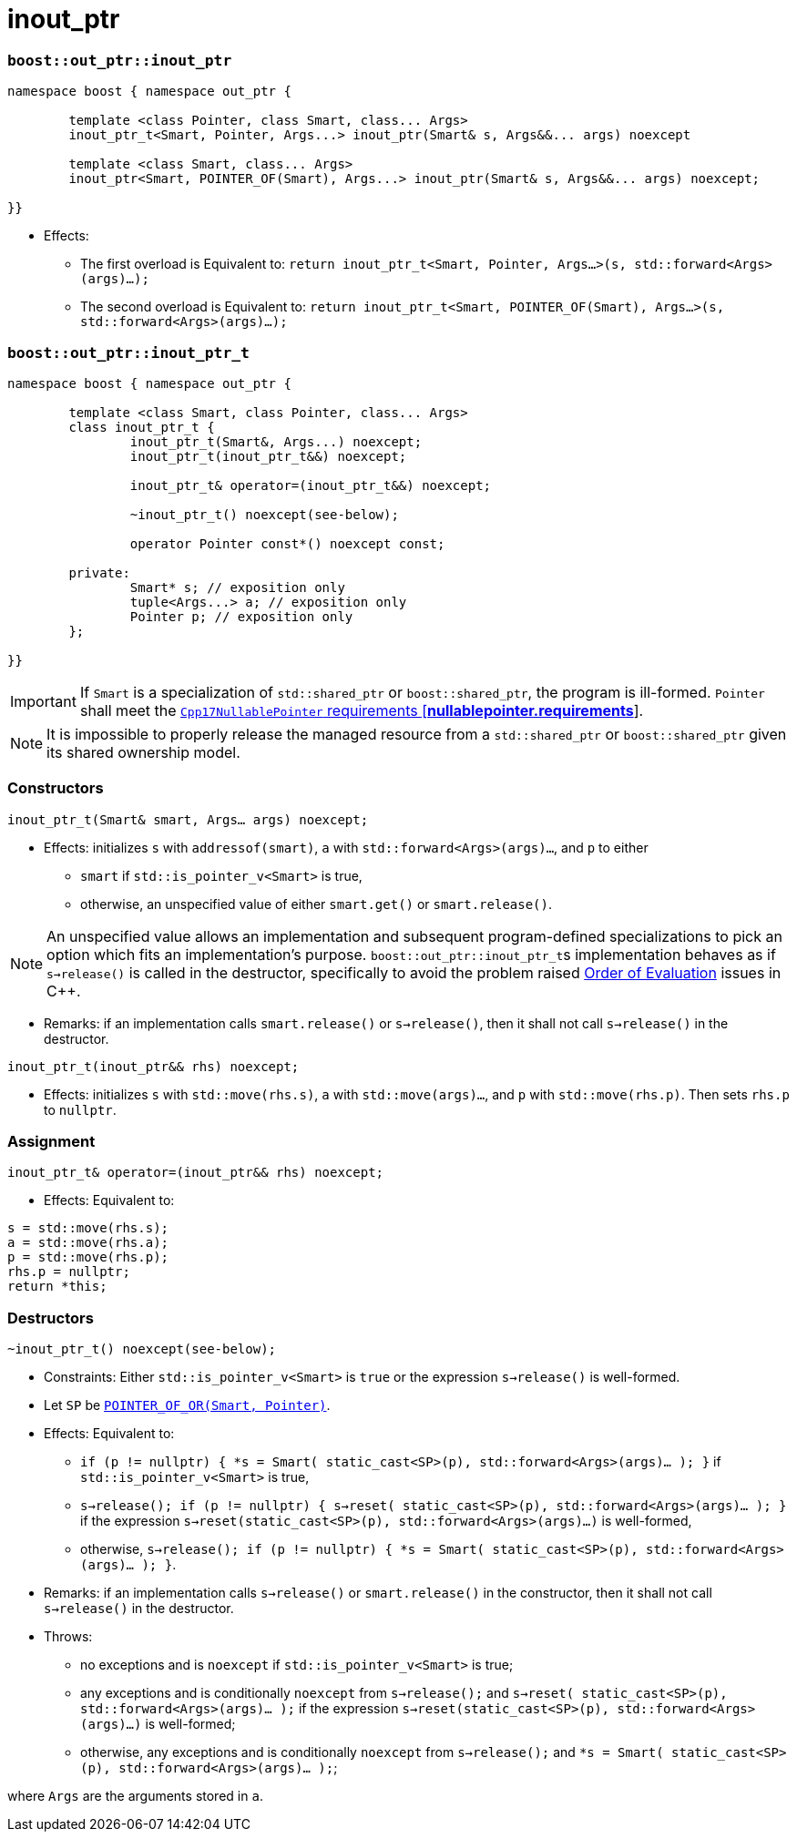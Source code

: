 ////
//  Copyright ⓒ 2018-2019 ThePhD.
//
//  Distributed under the Boost Software License, Version 1.0. (See
//  accompanying file LICENSE or copy at
//  http://www.boost.org/LICENSE_1_0.txt)
//
//  See http://www.boost.org/libs/out_ptr/ for documentation.
////

# inout_ptr

[[ref.inout_ptr.function]]
### `boost::out_ptr::inout_ptr`

```
namespace boost { namespace out_ptr {

	template <class Pointer, class Smart, class... Args>
	inout_ptr_t<Smart, Pointer, Args...> inout_ptr(Smart& s, Args&&... args) noexcept

	template <class Smart, class... Args>
	inout_ptr<Smart, POINTER_OF(Smart), Args...> inout_ptr(Smart& s, Args&&... args) noexcept;

}}
```

- Effects:
* The first overload is Equivalent to: `return inout_ptr_t<Smart, Pointer, Args...>(s, std::forward<Args>(args)...);`
* The second overload is Equivalent to: `return inout_ptr_t<Smart, POINTER_OF(Smart), Args...>(s, std::forward<Args>(args)...);`


[[ref.inout_ptr.class]]
### `boost::out_ptr::inout_ptr_t`

```
namespace boost { namespace out_ptr {

	template <class Smart, class Pointer, class... Args>
	class inout_ptr_t {
		inout_ptr_t(Smart&, Args...) noexcept;
		inout_ptr_t(inout_ptr_t&&) noexcept;

		inout_ptr_t& operator=(inout_ptr_t&&) noexcept;

		~inout_ptr_t() noexcept(see-below);

		operator Pointer const*() noexcept const;

	private:
		Smart* s; // exposition only
		tuple<Args...> a; // exposition only
		Pointer p; // exposition only
	};
	
}}
```

IMPORTANT: If `Smart` is a specialization of `std::shared_ptr` or `boost::shared_ptr`, the program is ill-formed. `Pointer` shall meet the http://eel.is/c++draft/nullablepointer.requirements[`Cpp17NullablePointer` requirements [*nullablepointer.requirements*]].

NOTE: It is impossible to properly release the managed resource from a `std::shared_ptr` or `boost::shared_ptr` given its shared ownership model.

### Constructors

`inout_ptr_t(Smart& smart, Args... args) noexcept;`

- Effects: initializes `s` with `addressof(smart)`, `a` with `std::forward<Args>(args)...`, and `p` to either
* `smart` if `std::is_pointer_v<Smart>` is true,
* otherwise, an unspecified value of either `smart.get()` or `smart.release()`.

NOTE: An unspecified value allows an implementation and subsequent program-defined specializations to pick an option which fits an implementation's purpose. ``boost::out_ptr::inout_ptr_t``s implementation behaves as if `s->release()` is called in the destructor, specifically to avoid the problem raised <<../caveats.adoc#caveat.order, Order of Evaluation>> issues in {cpp}.

- Remarks: if an implementation calls `smart.release()` or `s->release()`, then it shall not call `s->release()` in the destructor.

`inout_ptr_t(inout_ptr&& rhs) noexcept;`

- Effects: initializes `s` with `std::move(rhs.s)`, `a` with `std::move(args)...`, and `p` with `std::move(rhs.p)`. Then sets `rhs.p` to `nullptr`.


### Assignment

`inout_ptr_t& operator=(inout_ptr&& rhs) noexcept;`

- Effects: Equivalent to:
```
s = std::move(rhs.s); 
a = std::move(rhs.a); 
p = std::move(rhs.p);
rhs.p = nullptr;
return *this;
```

### Destructors

`~inout_ptr_t() noexcept(see-below);`

- Constraints: Either `std::is_pointer_v<Smart>` is `true` or the expression `s->release()` is well-formed.

- Let `SP` be <<../reference.adoc#ref.def, `POINTER_OF_OR(Smart, Pointer)`>>.

- Effects: Equivalent to:
* `if (p != nullptr) { *s = Smart( static_cast<SP>(p), std::forward<Args>(args)... ); }` if `std::is_pointer_v<Smart>` is true,
* `s->release(); if (p != nullptr) { s->reset( static_cast<SP>(p), std::forward<Args>(args)... ); }` if the expression `s->reset(static_cast<SP>(p), std::forward<Args>(args)...)` is well-formed,
* otherwise, `s->release(); if (p != nullptr) { *s = Smart( static_cast<SP>(p), std::forward<Args>(args)... ); }`.

- Remarks: if an implementation calls `s->release()` or `smart.release()` in the constructor, then it shall not call `s->release()` in the destructor.

- Throws:
* no exceptions and is `noexcept` if `std::is_pointer_v<Smart>` is true;
* any exceptions and is conditionally `noexcept` from `s->release();` and `s->reset( static_cast<SP>(p), std::forward<Args>(args)... );` if the expression `s->reset(static_cast<SP>(p), std::forward<Args>(args)...)` is well-formed;
* otherwise, any exceptions and is conditionally `noexcept` from `s->release();` and `*s = Smart( static_cast<SP>(p), std::forward<Args>(args)... );`;

where `Args` are the arguments stored in `a`.
